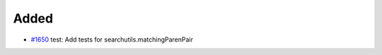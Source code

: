 .. _#1650: https://github.com/fox0430/moe/pull/1650
.. A new scriv changelog fragment.
..
.. Uncomment the header that is right (remove the leading dots).

Added
.....

- `#1650`_ test: Add tests for searchutils.matchingParenPair

.. Changed
.. .......
..
.. - A bullet item for the Changed category.
..
.. Deprecated
.. ..........
..
.. - A bullet item for the Deprecated category.
..
.. Fixed
.. .....
..
.. - A bullet item for the Fixed category.
..
.. Removed
.. .......
..
.. - A bullet item for the Removed category.
..
.. Security
.. ........
..
.. - A bullet item for the Security category.
..
